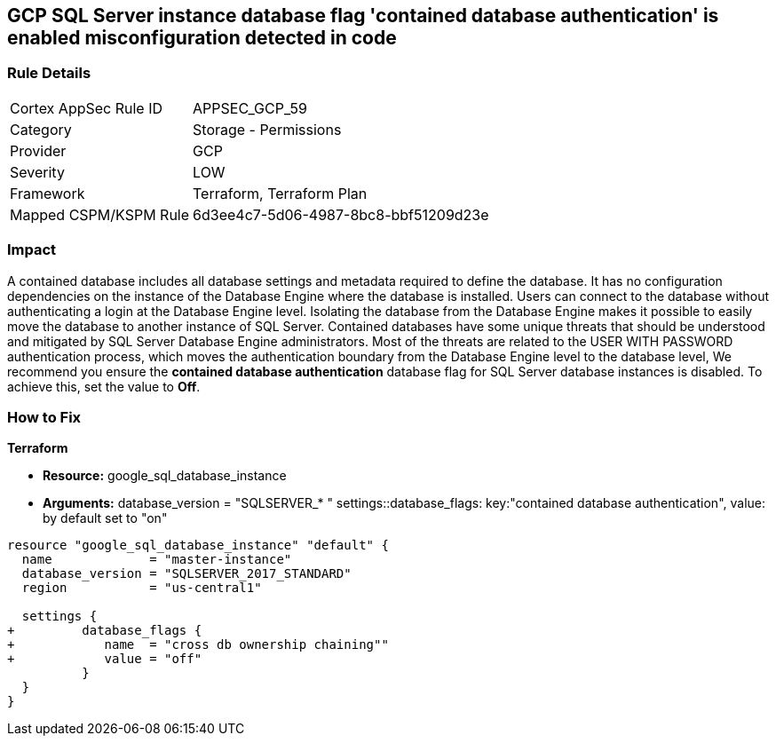 == GCP SQL Server instance database flag 'contained database authentication' is enabled misconfiguration detected in code


=== Rule Details

[cols="1,2"]
|===
|Cortex AppSec Rule ID |APPSEC_GCP_59
|Category |Storage - Permissions
|Provider |GCP
|Severity |LOW
|Framework |Terraform, Terraform Plan
|Mapped CSPM/KSPM Rule |6d3ee4c7-5d06-4987-8bc8-bbf51209d23e
|===


=== Impact
A contained database includes all database settings and metadata required to define the database.
It has no configuration dependencies on the instance of the Database Engine where the database is installed.
Users can connect to the database without authenticating a login at the Database Engine level.
Isolating the database from the Database Engine makes it possible to easily move the database to another instance of SQL Server.
Contained databases have some unique threats that should be understood and mitigated by SQL Server Database Engine administrators.
Most of the threats are related to the USER WITH PASSWORD authentication process, which moves the authentication boundary from the Database Engine level to the database level,
We recommend you ensure the *contained database authentication* database flag for SQL Server database instances is disabled.
To achieve this, set the value to *Off*.

=== How to Fix


*Terraform* 


* *Resource:* google_sql_database_instance

* *Arguments:*  database_version = "SQLSERVER_* " settings::database_flags: key:"contained database authentication", value:  by default set to "on"


[source,go]
----
resource "google_sql_database_instance" "default" {
  name             = "master-instance"
  database_version = "SQLSERVER_2017_STANDARD"
  region           = "us-central1"
  
  settings {
+         database_flags {
+            name  = "cross db ownership chaining""
+            value = "off"
          }
  }
}
----

